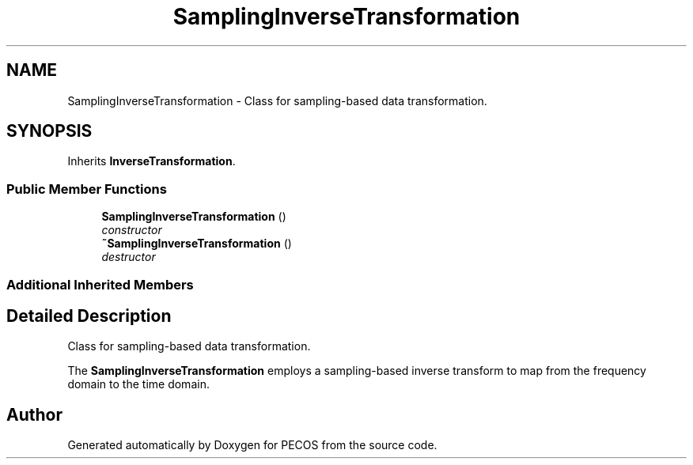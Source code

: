 .TH "SamplingInverseTransformation" 3 "Wed Dec 27 2017" "Version Version 1.0" "PECOS" \" -*- nroff -*-
.ad l
.nh
.SH NAME
SamplingInverseTransformation \- Class for sampling-based data transformation\&.  

.SH SYNOPSIS
.br
.PP
.PP
Inherits \fBInverseTransformation\fP\&.
.SS "Public Member Functions"

.in +1c
.ti -1c
.RI "\fBSamplingInverseTransformation\fP ()"
.br
.RI "\fIconstructor \fP"
.ti -1c
.RI "\fB~SamplingInverseTransformation\fP ()"
.br
.RI "\fIdestructor \fP"
.in -1c
.SS "Additional Inherited Members"
.SH "Detailed Description"
.PP 
Class for sampling-based data transformation\&. 

The \fBSamplingInverseTransformation\fP employs a sampling-based inverse transform to map from the frequency domain to the time domain\&. 

.SH "Author"
.PP 
Generated automatically by Doxygen for PECOS from the source code\&.
